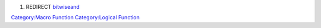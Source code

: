 .. contents::
   :depth: 3
..

#. REDIRECT `bitwiseand <bitwiseand>`__

`Category:Macro Function <Category:Macro_Function>`__ `Category:Logical
Function <Category:Logical_Function>`__
